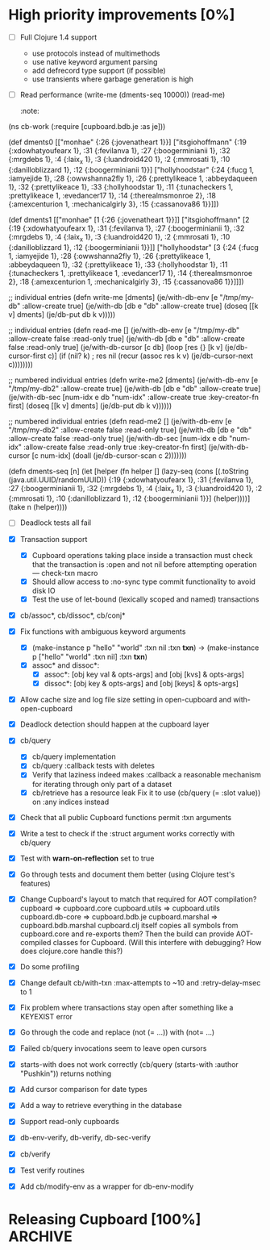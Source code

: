 * High priority improvements [0%]
  - [ ] Full Clojure 1.4 support
    + use protocols instead of multimethods
    + use native keyword argument parsing
    + add defrecord type support (if possible)
    + use transients where garbage generation is high
  - [ ] Read performance
    (write-me (dments-seq 10000))
    (read-me)
    :note:
(ns cb-work
  (:require [cupboard.bdb.je :as je]))


(def dments0
     [["monhae" {:26 {:jovenatheart 1}}]
      ["itsgiohoffmann" {:19 {:xdowhatyoufearx 1},
                         :31 {:fevilanva 1},
                         :27 {:boogerminianii 1},
                         :32 {:mrgdebs 1},
                         :4 {:laix_x 1},
                         :3 {:luandroid420 1},
                         :2 {:mmrosati 1},
                         :10 {:danilloblizzard 1},
                         :12 {:boogerminianii 1}}]
      ["hollyhoodstar" {:24 {:fucg 1, :iamyejide 1},
                        :28 {:owwshanna2fly 1},
                        :26 {:prettylikeace 1, :abbeydaqueen 1},
                        :32 {:prettylikeace 1},
                        :33 {:hollyhoodstar 1},
                        :11 {:tunacheckers 1, :prettylikeace 1, :evedancer17 1},
                        :14 {:therealmsmonroe 2},
                        :18 {:amexcenturion 1, :mechanicalgirly 3},
                        :15 {:cassanova86 1}}]])


(def dments1
     [["monhae" [1 {:26 {:jovenatheart 1}}]]
      ["itsgiohoffmann" [2 {:19 {:xdowhatyoufearx 1},
                            :31 {:fevilanva 1},
                            :27 {:boogerminianii 1},
                            :32 {:mrgdebs 1},
                            :4 {:laix_x 1},
                            :3 {:luandroid420 1},
                            :2 {:mmrosati 1},
                            :10 {:danilloblizzard 1},
                            :12 {:boogerminianii 1}}]]
      ["hollyhoodstar" [3 {:24 {:fucg 1, :iamyejide 1},
                           :28 {:owwshanna2fly 1},
                           :26 {:prettylikeace 1, :abbeydaqueen 1},
                           :32 {:prettylikeace 1},
                           :33 {:hollyhoodstar 1},
                           :11 {:tunacheckers 1, :prettylikeace 1, :evedancer17 1},
                           :14 {:therealmsmonroe 2},
                           :18 {:amexcenturion 1, :mechanicalgirly 3},
                           :15 {:cassanova86 1}}]]])


;; individual entries
(defn write-me [dments]
  (je/with-db-env [e "/tmp/my-db" :allow-create true]
    (je/with-db [db e "db" :allow-create true]
      (doseq [[k v] dments]
        (je/db-put db k v)))))


;; individual entries
(defn read-me []
  (je/with-db-env [e "/tmp/my-db" :allow-create false :read-only true]
    (je/with-db [db e "db" :allow-create false :read-only true]
      (je/with-db-cursor [c db]
        (loop [res {}
               [k v] (je/db-cursor-first c)]
          (if (nil? k)
              ; res
              nil
              (recur (assoc res k v)
                     (je/db-cursor-next c))))))))


;; numbered individual entries
(defn write-me2 [dments]
  (je/with-db-env [e "/tmp/my-db2" :allow-create true]
    (je/with-db [db e "db" :allow-create true]
      (je/with-db-sec [num-idx e db "num-idx" :allow-create true :key-creator-fn first]
        (doseq [[k v] dments]
          (je/db-put db k v))))))


;; numbered individual entries
(defn read-me2 []
  (je/with-db-env [e "/tmp/my-db2" :allow-create false :read-only true]
    (je/with-db [db e "db" :allow-create false :read-only true]
      (je/with-db-sec [num-idx e db "num-idx" :allow-create false :read-only true
                       :key-creator-fn first]
        (je/with-db-cursor [c num-idx]
          (doall (je/db-cursor-scan c 2)))))))


(defn dments-seq [n]
  (let [helper (fn helper []
                 (lazy-seq (cons [(.toString (java.util.UUID/randomUUID))
                                  {:19 {:xdowhatyoufearx 1},
                                   :31 {:fevilanva 1},
                                   :27 {:boogerminianii 1},
                                   :32 {:mrgdebs 1},
                                   :4 {:laix_x 1},
                                   :3 {:luandroid420 1},
                                   :2 {:mmrosati 1},
                                   :10 {:danilloblizzard 1},
                                   :12 {:boogerminianii 1}}]
                                 (helper))))]
    (take n (helper))))
    :end:
  - [ ] Deadlock tests all fail


* Future?
  - Investigate HA
  - Investigate performance improvements
  - Investigate jconsole plugin
  - Check if index location is available for query optimizer use
  - Check if foreign keys are available
  - Clustering?
  - Backup mechanisms
    Making rsync easier to handle? S3?
    Remember that DbBackup disables log cleaning, an important consideration for
    making backups safe.
  - Composite indices
    Tricky; Berkeley DB cannot do a composite index lookup on a second or later
    index component.
  - Object database
    Now that all Cupboard objects use a UUID as a primary key, a UUID used
    somewhere inside an object can serve as a reference to another value on the
    same shelf. This is easier to do with Berkeley DB Core 4.8, since it
    supports foreign keys.


* db-core: Low-level Berkeley DB API [100%]                         :ARCHIVE:
  - [X] Support for storing and retrieving compound Clojure types
  - [X] Support clojure.lang.Ratio
  - [X] Support for dates
  - [X] Support for nil
  - [X] Basic database handling
  - [X] Basic storage operations
  - [X] Basic retrieval operations on unique primary keys
  - [X] Secondary database (index) support
  - [X] Basic retrieval by secondary databases (indices)
  - [X] Basic retrieval operations on primary keys using cursors
  - [X] Basic secondary database (index) cursor support
  - [X] Basic join support
  - [X] Convenience with-db-* macros
  - [X] Transaction support
  - [X] Get rid of use of LockMode objects; switch to :default, :read-committed, etc.
  - [X] Provide functions to look at running environment statistics (performance)
  - [X] TODOs in the code (do not forget marshal.clj)
  - [X] Profile performance
  - [X] Change all :x-handle structure entries to use atoms.
        When closed, these atoms should repoint to nil.
  - [X] Does db-cursor-scan need a special case when :comparison-fn is starts-with?
        Make sure that a scan to a starts-with string which does not exist does
        not lead to a full scan and bail out.
  - [X] Make EnvironmentConfig.LOG_USE_ODSYNC available
        Document that it is needed to store JE environments on network filesystems.
        http://blogs.oracle.com/charlesLamb/2009/05/berkeley_db_java_edition_clean.html
  - [X] Make EnvironmentConfig.CHECKPOINTER_HIGH_PRIORITY available
        Document that it helps for large-cache, large high-write-rate situations.
        http://blogs.oracle.com/charlesLamb/2009/05/berkeley_db_java_edition_clean.html
  - [X] Marshaling LazySeq instances


* Cupboard: High-level storage and retrieval API [100%]             :ARCHIVE:
  - [X] Make storage of instances use UUIDs as primary keys
  - [X] Multiple shelves in same cupboard with same index slot names break
        :note:
    - [X] Change the _shelves database structure
          _shelves: { "shelf-name" {:p1 v1 :p2 v2}
                      "shelf-name:index-name" {:p1 v1 :p2 v2} }
    - [X] Use Environment/getDatabaseNames to figure out which ones to open.
          Only refer to _shelves in order to check attributes.
          Databases are named "shelf-name", and indices "shelf-name:index-name".
    - [X] Save data to _shelves and verify against it on shelf open
    - [X] Write a test for shelf functionality
          :end:
  - [X] Transaction support
        :note:
    - [X] Cupboard operations taking place inside a transaction must check that
          the transaction is :open and not nil before attempting operation —
          check-txn macro
    - [X] Should allow access to :no-sync type commit functionality to avoid disk IO
    - [X] Test the use of let-bound (lexically scoped and named) transactions
          :end:
  - [X] cb/assoc*, cb/dissoc*, cb/conj*
  - [X] Fix functions with ambiguous keyword arguments
    - [X] (make-instance p "hello" "world" :txn nil :txn *txn*) ->
          (make-instance p ["hello" "world" :txn nil] :txn *txn*)
    - [X] assoc* and dissoc*:
      - [X] assoc*: [obj key val & opts-args] and [obj [kvs] & opts-args]
      - [X] dissoc*: [obj key & opts-args] and [obj [keys] & opts-args]
  - [X] Allow cache size and log file size setting in open-cupboard and
        with-open-cupboard
  - [X] Deadlock detection should happen at the cupboard layer
  - [X] cb/query
        :note:
    - [X] cb/query implementation
    - [X] cb/query :callback tests with deletes
    - [X] Verify that laziness indeed makes :callback a reasonable mechanism
          for iterating through only part of a dataset
    - [X] cb/retrieve has a resource leak
          Fix it to use (cb/query (= :slot value)) on :any indices instead
          :end:
  - [X] Check that all public Cupboard functions permit :txn arguments
  - [X] Write a test to check if the :struct argument works correctly with cb/query
  - [X] Test with *warn-on-reflection* set to true
  - [X] Go through tests and document them better (using Clojure test's features)
  - [X] Change Cupboard's layout to match that required for AOT compilation?
        cupboard => cupboard.core
        cupboard.utils => cupboard.utils
        cupboard.db-core => cupboard.bdb.je
        cupboard.marshal => cupboard.bdb.marshal
        cupboard.clj itself copies all symbols from cupboard.core and re-exports them?
        Then the build can provide AOT-compiled classes for Cupboard.
        (Will this interfere with debugging? How does clojure.core handle this?)
  - [X] Do some profiling
  - [X] Change default cb/with-txn :max-attempts to ~10 and :retry-delay-msec to 1
  - [X] Fix problem where transactions stay open after something like a KEYEXIST error
  - [X] Go through the code and replace (not (= ...)) with (not= ...)
  - [X] Failed cb/query invocations seem to leave open cursors
  - [X] starts-with does not work correctly
        (cb/query (starts-with :author "Pushkin")) returns nothing
  - [X] Add cursor comparison for date types
  - [X] Add a way to retrieve everything in the database
  - [X] Support read-only cupboards
  - [X] db-env-verify, db-verify, db-sec-verify
  - [X] cb/verify
  - [X] Test verify routines
  - [X] Add cb/modify-env as a wrapper for db-env-modify


* Releasing Cupboard [100%]                                         :ARCHIVE:
  - [X] Write a good, separate example
        http://www.gutenberg.org/wiki/Gutenberg:Feeds
        http://www.gutenberg.org/feeds/offline-package.tar.bz2
    - [X] Show query usage, including destructive queries
    - [X] Show off the ability to return a struct-map type
  - [X] Rewrite all commits to use a different email address
        git filter-branch should take care of this.
        Don't forget to modify the config file in the project for future commits.
  - [X] Ant
    - Builds cupboard-VERSION.jar
    - Does AOT compilation
    - Make sure that the root of the jar is cupboard, not src/cupboard
    - Write tasks to download dependencies from github's download area
  - [X] Add a test_all.clj to src/tests and a corresponding target in build.xml
  - [X] Write documentation for the entire public Cupboard API
        Be sure to mention:
        1. cb/query is not efficient on range joins, but lazy and efficient
           otherwise.
        2. How do you make a new index?
        3. Removing an index currently requires shutting down the application
           and using routines from db-core.
        4. Document the use of dates.
        5. Document that various with-* do not have scopes, so any threads
           started inside the with-* block will lose anything bound by the with
           form!
        6. Document that multiple concurrent transactions writing to the same
           index entry will definitely deadlock!
        7. Transactions should have no side effects other than writing to the
           database.
        8. Warn against using mixed types in indexed values, since query
           operations tend to just apply :comparison-fn functions. So (< name
           "John") does not make sense, and will throw an exception.
        9. Document that callbacks using explicit :cupboard, :shelf-name,
           and :txn values must explicitly close over those values in the callback:
           (query (= :login "gw") :callback #(delete % :cupboard @cb) :cupboard @cb)
        10. Document that large imports should probably use :run-checkpointer
            false and :run-cleaner false together; then
            (cb/modify :run-checkpointer true :run-cleaner true) to re-enable
            those processes.
        11. Document database recovery functions.
